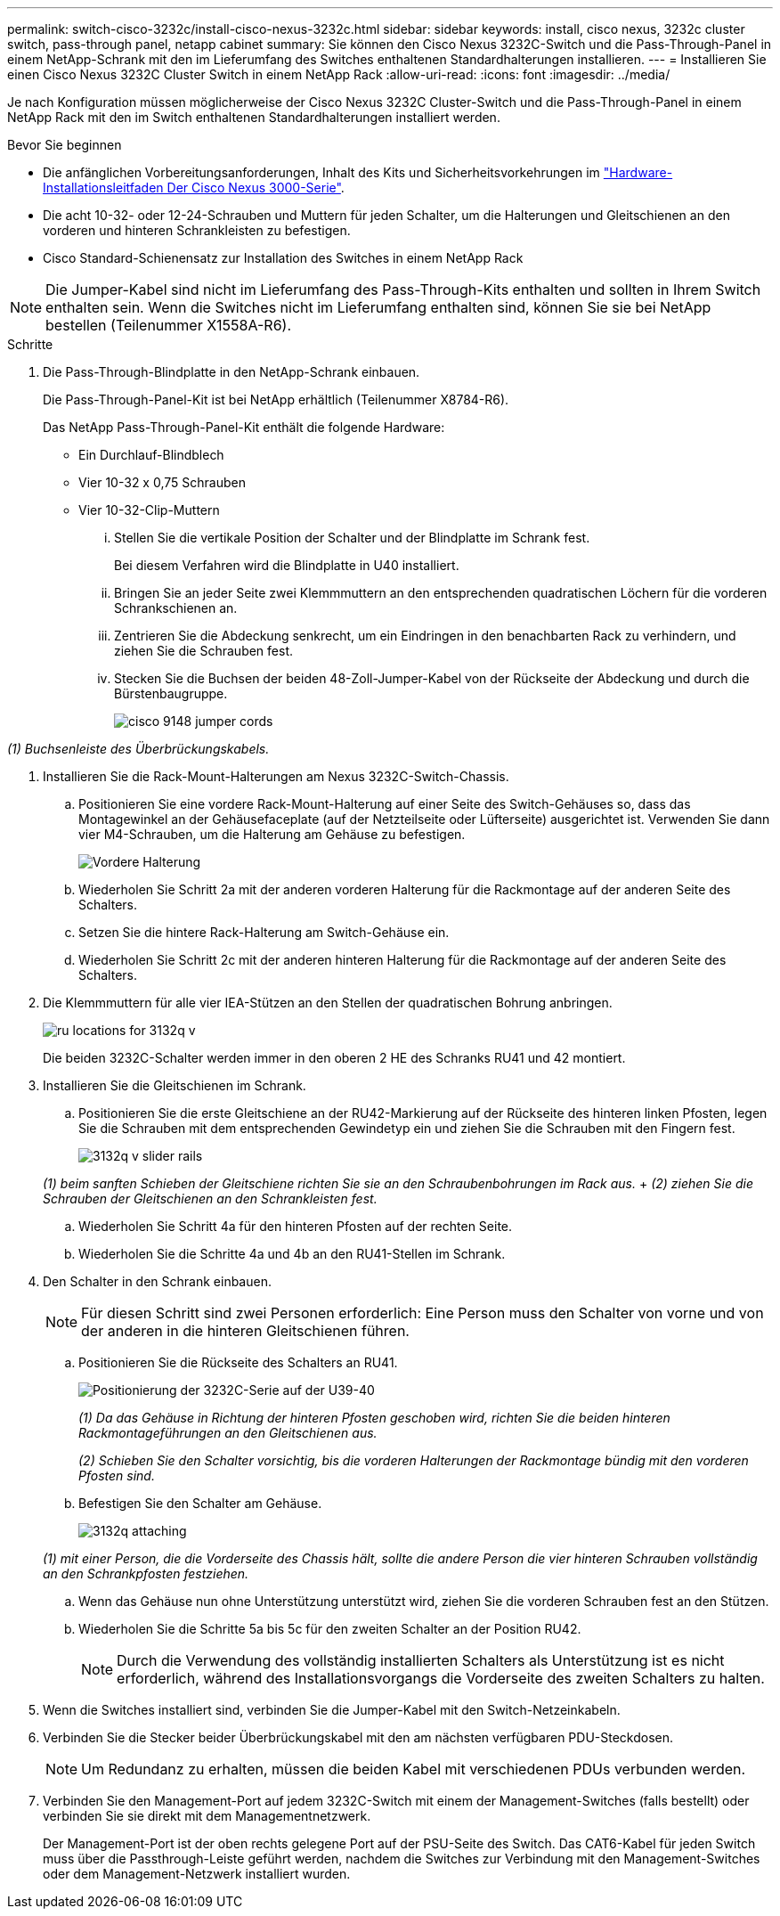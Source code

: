 ---
permalink: switch-cisco-3232c/install-cisco-nexus-3232c.html 
sidebar: sidebar 
keywords: install, cisco nexus, 3232c cluster switch, pass-through panel, netapp cabinet 
summary: Sie können den Cisco Nexus 3232C-Switch und die Pass-Through-Panel in einem NetApp-Schrank mit den im Lieferumfang des Switches enthaltenen Standardhalterungen installieren. 
---
= Installieren Sie einen Cisco Nexus 3232C Cluster Switch in einem NetApp Rack
:allow-uri-read: 
:icons: font
:imagesdir: ../media/


[role="lead"]
Je nach Konfiguration müssen möglicherweise der Cisco Nexus 3232C Cluster-Switch und die Pass-Through-Panel in einem NetApp Rack mit den im Switch enthaltenen Standardhalterungen installiert werden.

.Bevor Sie beginnen
* Die anfänglichen Vorbereitungsanforderungen, Inhalt des Kits und Sicherheitsvorkehrungen im link:http://www.cisco.com/c/en/us/td/docs/switches/datacenter/nexus3000/hw/installation/guide/b_n3000_hardware_install_guide.html["Hardware-Installationsleitfaden Der Cisco Nexus 3000-Serie"^].
* Die acht 10-32- oder 12-24-Schrauben und Muttern für jeden Schalter, um die Halterungen und Gleitschienen an den vorderen und hinteren Schrankleisten zu befestigen.
* Cisco Standard-Schienensatz zur Installation des Switches in einem NetApp Rack


[NOTE]
====
Die Jumper-Kabel sind nicht im Lieferumfang des Pass-Through-Kits enthalten und sollten in Ihrem Switch enthalten sein. Wenn die Switches nicht im Lieferumfang enthalten sind, können Sie sie bei NetApp bestellen (Teilenummer X1558A-R6).

====
.Schritte
. Die Pass-Through-Blindplatte in den NetApp-Schrank einbauen.
+
Die Pass-Through-Panel-Kit ist bei NetApp erhältlich (Teilenummer X8784-R6).

+
Das NetApp Pass-Through-Panel-Kit enthält die folgende Hardware:

+
** Ein Durchlauf-Blindblech
** Vier 10-32 x 0,75 Schrauben
** Vier 10-32-Clip-Muttern
+
... Stellen Sie die vertikale Position der Schalter und der Blindplatte im Schrank fest.
+
Bei diesem Verfahren wird die Blindplatte in U40 installiert.

... Bringen Sie an jeder Seite zwei Klemmmuttern an den entsprechenden quadratischen Löchern für die vorderen Schrankschienen an.
... Zentrieren Sie die Abdeckung senkrecht, um ein Eindringen in den benachbarten Rack zu verhindern, und ziehen Sie die Schrauben fest.
... Stecken Sie die Buchsen der beiden 48-Zoll-Jumper-Kabel von der Rückseite der Abdeckung und durch die Bürstenbaugruppe.
+
image::../media/cisco_9148_jumper_cords.gif[]







_(1) Buchsenleiste des Überbrückungskabels._

. Installieren Sie die Rack-Mount-Halterungen am Nexus 3232C-Switch-Chassis.
+
.. Positionieren Sie eine vordere Rack-Mount-Halterung auf einer Seite des Switch-Gehäuses so, dass das Montagewinkel an der Gehäusefaceplate (auf der Netzteilseite oder Lüfterseite) ausgerichtet ist. Verwenden Sie dann vier M4-Schrauben, um die Halterung am Gehäuse zu befestigen.
+
image::../media/3132q_front_bracket.gif[Vordere Halterung]

.. Wiederholen Sie Schritt 2a mit der anderen vorderen Halterung für die Rackmontage auf der anderen Seite des Schalters.
.. Setzen Sie die hintere Rack-Halterung am Switch-Gehäuse ein.
.. Wiederholen Sie Schritt 2c mit der anderen hinteren Halterung für die Rackmontage auf der anderen Seite des Schalters.


. Die Klemmmuttern für alle vier IEA-Stützen an den Stellen der quadratischen Bohrung anbringen.
+
image::../media/ru_locations_for_3132q_v.gif[]

+
Die beiden 3232C-Schalter werden immer in den oberen 2 HE des Schranks RU41 und 42 montiert.

. Installieren Sie die Gleitschienen im Schrank.
+
.. Positionieren Sie die erste Gleitschiene an der RU42-Markierung auf der Rückseite des hinteren linken Pfosten, legen Sie die Schrauben mit dem entsprechenden Gewindetyp ein und ziehen Sie die Schrauben mit den Fingern fest.
+
image::../media/3132q_v_slider_rails.gif[]

+
_(1) beim sanften Schieben der Gleitschiene richten Sie sie an den Schraubenbohrungen im Rack aus._ + _(2) ziehen Sie die Schrauben der Gleitschienen an den Schrankleisten fest._

.. Wiederholen Sie Schritt 4a für den hinteren Pfosten auf der rechten Seite.
.. Wiederholen Sie die Schritte 4a und 4b an den RU41-Stellen im Schrank.


. Den Schalter in den Schrank einbauen.
+
[NOTE]
====
Für diesen Schritt sind zwei Personen erforderlich: Eine Person muss den Schalter von vorne und von der anderen in die hinteren Gleitschienen führen.

====
+
.. Positionieren Sie die Rückseite des Schalters an RU41.
+
image::../media/3132q_v_positioning.gif[Positionierung der 3232C-Serie auf der U39-40]

+
_(1) Da das Gehäuse in Richtung der hinteren Pfosten geschoben wird, richten Sie die beiden hinteren Rackmontageführungen an den Gleitschienen aus._

+
_(2) Schieben Sie den Schalter vorsichtig, bis die vorderen Halterungen der Rackmontage bündig mit den vorderen Pfosten sind._

.. Befestigen Sie den Schalter am Gehäuse.
+
image::../media/3132q_attaching.gif[]

+
_(1) mit einer Person, die die Vorderseite des Chassis hält, sollte die andere Person die vier hinteren Schrauben vollständig an den Schrankpfosten festziehen._

.. Wenn das Gehäuse nun ohne Unterstützung unterstützt wird, ziehen Sie die vorderen Schrauben fest an den Stützen.
.. Wiederholen Sie die Schritte 5a bis 5c für den zweiten Schalter an der Position RU42.
+
[NOTE]
====
Durch die Verwendung des vollständig installierten Schalters als Unterstützung ist es nicht erforderlich, während des Installationsvorgangs die Vorderseite des zweiten Schalters zu halten.

====


. Wenn die Switches installiert sind, verbinden Sie die Jumper-Kabel mit den Switch-Netzeinkabeln.
. Verbinden Sie die Stecker beider Überbrückungskabel mit den am nächsten verfügbaren PDU-Steckdosen.
+
[NOTE]
====
Um Redundanz zu erhalten, müssen die beiden Kabel mit verschiedenen PDUs verbunden werden.

====
. Verbinden Sie den Management-Port auf jedem 3232C-Switch mit einem der Management-Switches (falls bestellt) oder verbinden Sie sie direkt mit dem Managementnetzwerk.
+
Der Management-Port ist der oben rechts gelegene Port auf der PSU-Seite des Switch. Das CAT6-Kabel für jeden Switch muss über die Passthrough-Leiste geführt werden, nachdem die Switches zur Verbindung mit den Management-Switches oder dem Management-Netzwerk installiert wurden.


